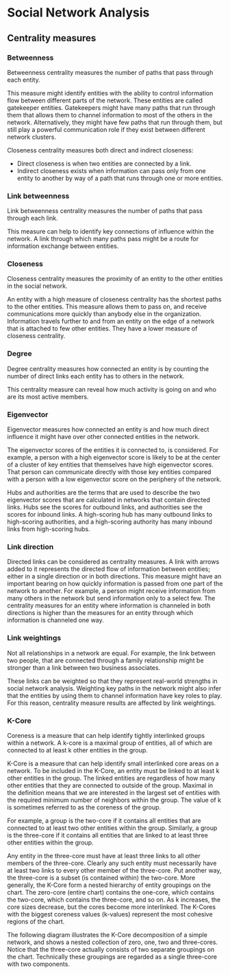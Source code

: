 * Social Network Analysis
** Centrality measures
*** Betweenness
Betweenness centrality measures the number of paths that pass through each entity.

This measure might identify entities with the ability to control information flow between different parts of the network. These entities are called gatekeeper entities. Gatekeepers might have many paths that run through them that allows them to channel information to most of the others in the network. Alternatively, they might have few paths that run through them, but still play a powerful communication role if they exist between different network clusters.

Closeness centrality measures both direct and indirect closeness:

 - Direct closeness is when two entities are connected by a link.
 - Indirect closeness exists when information can pass only from one entity to another by way of a path that runs through one or more entities.

*** Link betweenness
Link betweenness centrality measures the number of paths that pass through each link.

This measure can help to identify key connections of influence within the network. A link through which many paths pass might be a route for information exchange between entities.

*** Closeness
 Closeness centrality measures the proximity of an entity to the other entities in the social network.

An entity with a high measure of closeness centrality has the shortest paths to the other entities. This measure allows them to pass on, and receive communications more quickly than anybody else in the organization. Information travels further to and from an entity on the edge of a network that is attached to few other entities. They have a lower measure of closeness centrality.
   
*** Degree
Degree centrality measures how connected an entity is by counting the number of direct links each entity has to others in the network.

This centrality measure can reveal how much activity is going on and who are its most active members.

*** Eigenvector
Eigenvector measures how connected an entity is and how much direct influence it might have over other connected entities in the network.

The eigenvector scores of the entities it is connected to, is considered. For example, a person with a high eigenvector score is likely to be at the center of a cluster of key entities that themselves have high eigenvector scores. That person can communicate directly with those key entities compared with a person with a low eigenvector score on the periphery of the network.

Hubs and authorities are the terms that are used to describe the two eigenvector scores that are calculated in networks that contain directed links. Hubs see the scores for outbound links, and authorities see the scores for inbound links. A high-scoring hub has many outbound links to high-scoring authorities, and a high-scoring authority has many inbound links from high-scoring hubs.

*** Link direction
Directed links can be considered as centrality measures. A link with arrows added to it represents the directed flow of information between entities; either in a single direction or in both directions. This measure might have an important bearing on how quickly information is passed from one part of the network to another. For example, a person might receive information from many others in the network but send information only to a select few. The centrality measures for an entity where information is channeled in both directions is higher than the measures for an entity through which information is channeled one way.

*** Link weightings 
Not all relationships in a network are equal. For example, the link between two people, that are connected through a family relationship might be stronger than a link between two business associates.

These links can be weighted so that they represent real-world strengths in social network analysis. Weighting key paths in the network might also infer that the entities by using them to channel information have key roles to play. For this reason, centrality measure results are affected by link weightings.

*** K-Core
Coreness is a measure that can help identify tightly interlinked groups within a network. A k-core is a maximal group of entities, all of which are connected to at least k other entities in the group.

K-Core is a measure that can help identify small interlinked core areas on a network. To be included in the K-Core, an entity must be linked to at least k other entities in the group. The linked entities are regardless of how many other entities that they are connected to outside of the group. Maximal in the definition means that we are interested in the largest set of entities with the required minimum number of neighbors within the group. The value of k is sometimes referred to as the coreness of the group.

For example, a group is the two-core if it contains all entities that are connected to at least two other entities within the group. Similarly, a group is the three-core if it contains all entities that are linked to at least three other entities within the group.

Any entity in the three-core must have at least three links to all other members of the three-core. Clearly any such entity must necessarily have at least two links to every other member of the three-core. Put another way, the three-core is a subset (is contained within) the two-core. More generally, the K-Core form a nested hierarchy of entity groupings on the chart. The zero-core (entire chart) contains the one-core, which contains the two-core, which contains the three-core, and so on. As k increases, the core sizes decrease, but the cores become more interlinked. The K-Cores with the biggest coreness values (k-values) represent the most cohesive regions of the chart.

The following diagram illustrates the K-Core decomposition of a simple network, and shows a nested collection of zero, one, two and three-cores. Notice that the three-core actually consists of two separate groupings on the chart. Technically these groupings are regarded as a single three-core with two components.
